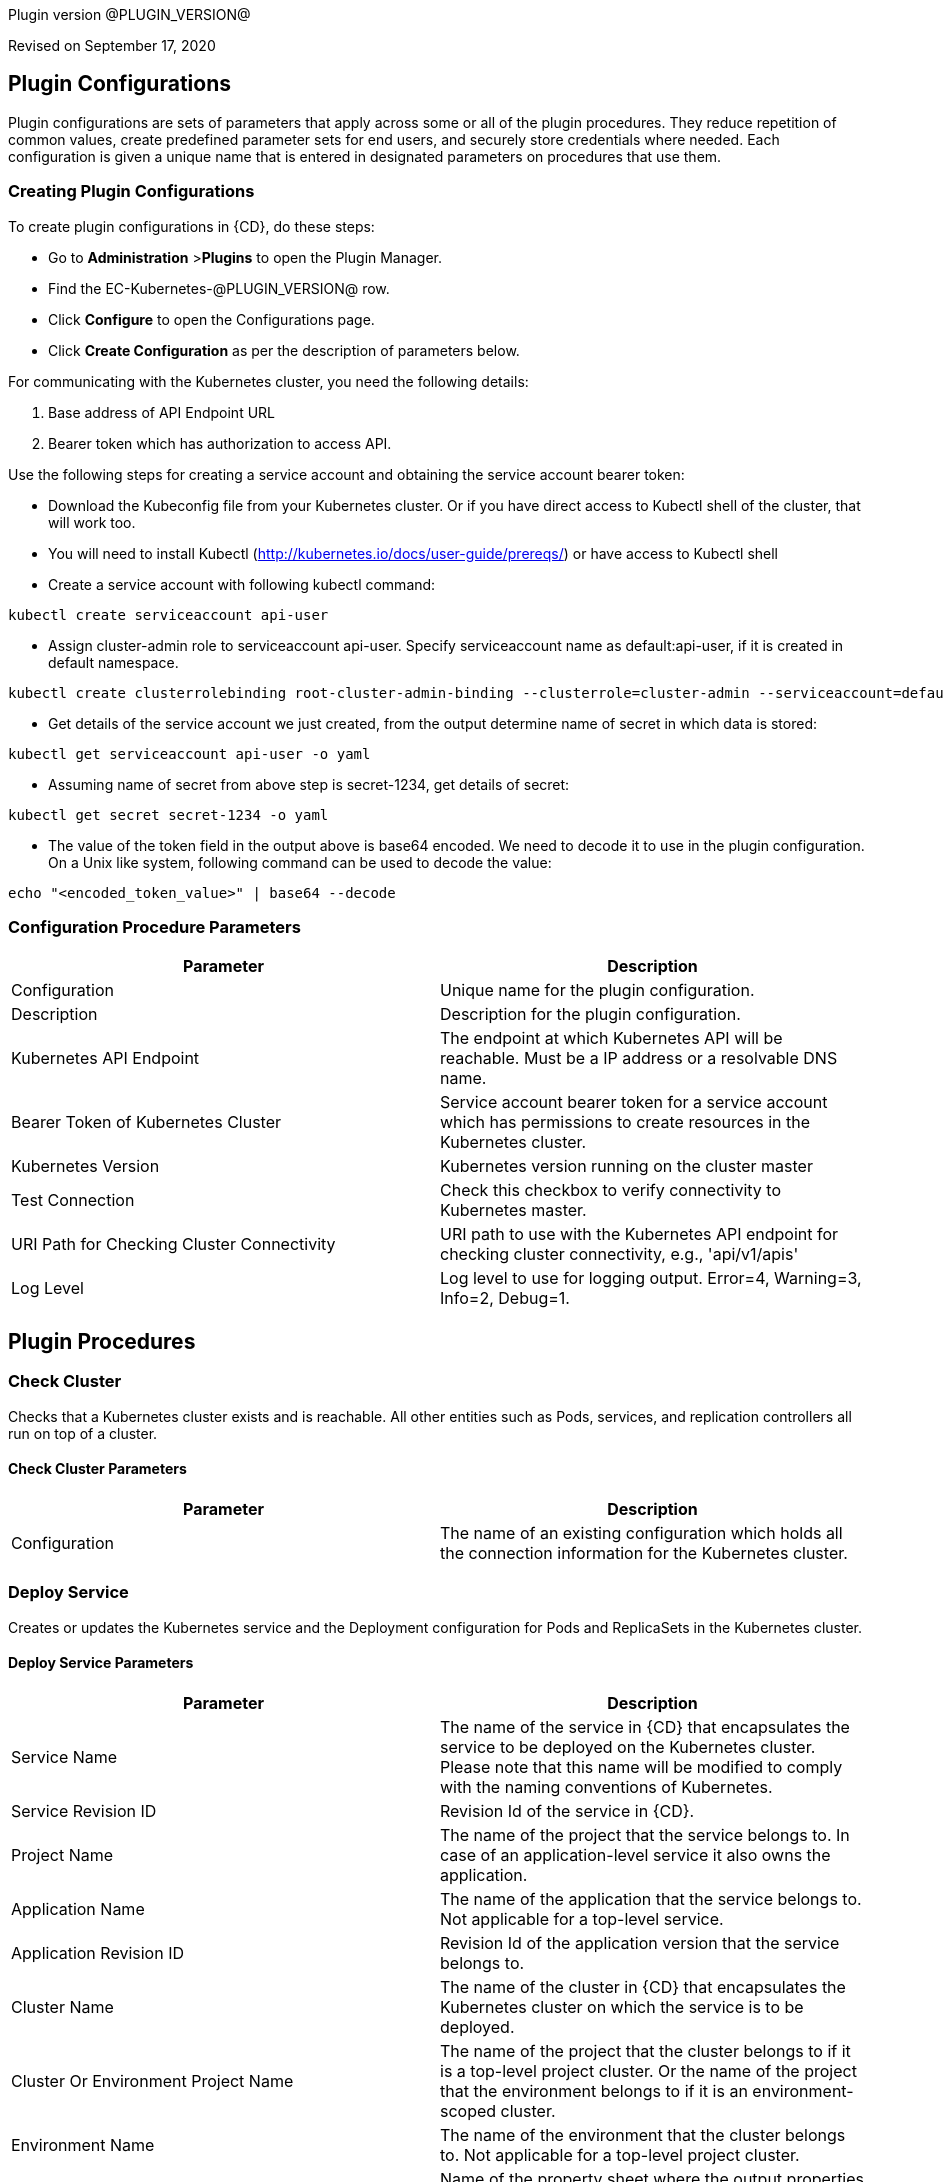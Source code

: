 Plugin version @PLUGIN_VERSION@

Revised on September 17, 2020

== Plugin Configurations
Plugin configurations are sets of parameters that apply
across some or all of the plugin procedures. They
reduce repetition of common values, create
predefined parameter sets for end users, and
securely store credentials where needed. Each configuration
is given a unique name that is entered in designated
parameters on procedures that use them.


=== Creating Plugin Configurations
To create plugin configurations in {CD}, do these steps:

* Go to **Administration** &gt;**Plugins** to open the Plugin Manager.
* Find the EC-Kubernetes-@PLUGIN_VERSION@ row.
* Click *Configure* to open the
     Configurations page.
* Click *Create Configuration* as per the description of parameters below.


For communicating with the Kubernetes cluster, you need the following details:

. Base address of API Endpoint URL
. Bearer token which has authorization to access API.

Use the following steps for creating a service account and obtaining the service account bearer token:

** Download the Kubeconfig file from your Kubernetes cluster. Or if you have direct access to Kubectl shell of the cluster, that will work too.
** You will need to install Kubectl (http://kubernetes.io/docs/user-guide/prereqs/) or have access to Kubectl shell
** Create a service account with following kubectl command:

----
kubectl create serviceaccount api-user
----

** Assign cluster-admin role to serviceaccount api-user. Specify serviceaccount name as default:api-user, if it is created in default namespace.

----
kubectl create clusterrolebinding root-cluster-admin-binding --clusterrole=cluster-admin --serviceaccount=default:api-user
----

** Get details of the service account we just created, from the output determine name of secret in which data is stored:

----
kubectl get serviceaccount api-user -o yaml
----

** Assuming name of secret from above step is secret-1234, get details of secret:

----
kubectl get secret secret-1234 -o yaml
----

** The value of the token field in the output above is base64 encoded. We need to decode it to use in the plugin configuration. On a Unix like system, following command can be used to decode the value:

----
echo "<encoded_token_value>" | base64 --decode
----


=== Configuration Procedure Parameters
[cols=",",options="header",]
|===
|Parameter |Description

|Configuration | Unique name for the plugin configuration.


|Description | Description for the plugin configuration.


|Kubernetes API Endpoint | The endpoint at which Kubernetes API will be reachable. Must be a IP address or a resolvable DNS name.


|Bearer Token of Kubernetes Cluster | Service account bearer token for a service account which has permissions to create resources in the Kubernetes cluster.


|Kubernetes Version | Kubernetes version running on the cluster master


|Test Connection | Check this checkbox to verify connectivity to Kubernetes master.


|URI Path for Checking Cluster Connectivity | URI path to use with the Kubernetes API endpoint for checking cluster connectivity, e.g., 'api/v1/apis'


|Log Level | Log level to use for logging output. Error=4, Warning=3, Info=2, Debug=1.


|===





[[procedures]]
== Plugin Procedures



[[CheckCluster]]
=== Check Cluster


Checks that a Kubernetes cluster exists and is reachable. All other entities such as  Pods, services, and replication controllers all run on top of a cluster.



==== Check Cluster Parameters
[cols=",",options="header",]
|===
| Parameter | Description

| Configuration | The name of an existing configuration which holds all the connection information for the Kubernetes cluster.


|===






[[DeployService]]
=== Deploy Service


Creates or updates the Kubernetes service and the Deployment configuration for Pods and ReplicaSets in the Kubernetes cluster.



==== Deploy Service Parameters
[cols=",",options="header",]
|===
| Parameter | Description

| Service Name | The name of the service in {CD} that encapsulates the service to be deployed on the Kubernetes cluster. Please note that this name will be modified to comply with the naming conventions of Kubernetes.


| Service Revision ID | Revision Id of the service in {CD}.


| Project Name | The name of the project that the service belongs to. In case of an application-level service it also owns the application.


| Application Name | The name of the application that the service belongs to. Not applicable for a top-level service.


| Application Revision ID | Revision Id of the application version that the service belongs to.


| Cluster Name | The name of the cluster in {CD} that encapsulates the Kubernetes cluster on which the service is to be deployed.


| Cluster Or Environment Project Name | The name of the project that the cluster belongs to if it is a top-level project cluster. Or the name of the project that the environment belongs to if it is an environment-scoped cluster.


| Environment Name | The name of the environment that the cluster belongs to. Not applicable for a top-level project cluster.


| Results Property Sheet | Name of the property sheet where the output properties for the deployed service will be saved. If not specified, will default to '/myParent/parent'.


|===






[[UndeployService]]
=== Undeploy Service


Undeploys a previously deployed service on the Kubernetes cluster



==== Undeploy Service Parameters
[cols=",",options="header",]
|===
| Parameter | Description

| Service Name | The name of the service in {CD} that encapsulates the service that was previously deployed on the Kubernetes cluster.


| Service Revision ID | Revision Id of the service in {CD}.


| Project Name | The name of the project that the service belongs to. In case of an application-level service it also owns the application.


| Application Name | The name of the application that the service belongs to. Not applicable for a top-level service.


| Application Revision ID | Revision Id of the application version that the service belongs to.


| Environment Name | The name of the environment that the cluster belongs to.


| Environment Project Name | The name of the project that the environment belongs to. If not specified, the environment is assumed to be in the same project as the service.


| Cluster Name | The name of the cluster in the environment on which the service was previously deployed. If not specified, the application tier mapping will be used to find the cluster name.


|===






[[Discover]]
=== Discover


Automatically create microservice models in {CD} for the services and the pods discovered within a namespace on a Kubernetes cluster.


 .  *Select your method of discovery from a Kubernetes Cluster*   There are two options for connecting to Kubernetes for discovery


 **  *Existing {CD} Environment and Cluster*   Use the Cluster configuration details in an existing {CD} environment to connect to Kubernetes. Enter details for the existing environment and cluster in the following parameters:


 *** Environment Project Name: The project containing the existing environment

 *** Environment Name:  the name of an existing environment that contains the Kubernetes backend cluster to be discovered

 *** Cluster Name: The name of the {CD} cluster in the environment above that represents the Kubernetes cluster

 **  *Kubernetes Connection Details*   Enter Kubernetes endpoint and Account details to directly connect to the endpoint and discover the clusters and pods.  Enter the endpoint and account details in the following parameters:


 *** Kubernetes Endpoint: The endpoint where the Kubernetes endpoint will be reachable

 *** Service Account API Token

 *** _If selecting this connection option, you can optionally enter a new values for Environment Name and Cluster Name parameters, to create a new environment and cluster in {CD} based on the discovered services and pods._
 *  *Determine how the discovered microservices will be created in {CD}*
 **  *Create the microservices individually at the top-level within the project.*  All discovered microservices will be created at the top-level.  Enter the following parameters:


 *** Project Name: Enter the name of the project where the microservices will be created

 **  *Create the Microservices within an application in {CD}.*  All discovered microservices will be created as services within a new application. Enter the following parameters:


 *** Project Name: Enter the name of the project where the new application will be created

 *** Create Microservices within and Application:  Select the checkbox

 *** Application Name:  The name of a new application which will be created in {CD} containing the discovered services



Procedure looks for services and deployments on Kubernetes
cluster and transfers data into {CD}. Services found
in cluster will be mapped to Services objects in {CD},
then associated deployments will be found and containers
definitions retrieved from there.

If the object with the provided name already exists in the {CD}, this object will be skipped and a warning message will be emitted to logs.


==== Discover Parameters
[cols=",",options="header",]
|===
| Parameter | Description

| Environment Project Name | The project containing the existing environment, or where the new environment will be created.


| Environment Name | Provide the name of an existing environment that contains the Kubernetes-backend cluster to be discovered. If the environment does not already exist, provide the Kubernetes connection details below for discovery, and a new environment will be created.


| Cluster Name | In an existing environment, provide the name of the {CD} cluster representing the Kubernetes cluster whose deployed services are to be discovered. If the environment does not already exist, provide the name of the cluster to be created in the new environment.


| Kubernetes API Endpoint | The endpoint at which the Kubernetes API will be reachable. Must be an IP address or a resolvable DNS name. This field is required and used only if you are not providing an existing environment above for discovery.


| Service Account API Token | Service account bearer token for a service account which has permissions to create resources in the Kubernetes cluster. This field is required and used only if you are not providing an existing environment above for discovery.


| Kubernetes Namespace | The name of the Kubernetes namespace within which the deployed services should be discovered. Default to 'default' namespace.


| Project Name | The name of project in which the discovered microservices will be created.


| Create Microservices within an Application | (Optional) Select to create all discovered services in the Kubernetes namespace within one application in {CD}. If selected, then the application name must be provided. If unselected, microservices will be created at the top-level in the project.


| Application Name | The name of the new application that will contain the microservices. Required only if 'Create Microservices within an Application' is selected.


|===






[[InvokeKubernetesAPI]]
=== Invoke Kubernetes API


Invokes Kubernetes REST API based on specified input parameters. Can also be used to create or modify a resource in Kubernetes cluster based on JSON/YAML as input



==== Invoke Kubernetes API Parameters
[cols=",",options="header",]
|===
| Parameter | Description

| Configuration | The name of an existing configuration which holds all the connection information for the Kubernetes cluster.


| Kubernetes API URI | The URI for the Kubernetes API to invoke. E.g., '/api/v1/namespaces'.


| HTTP method for the Kubernetes API | HTTP method for the Kubernetes REST API to be invoked.


| Request Payload Format | Format of the request payload. Possible values are 'json' or 'yaml'. Not applicable for HTTP methods 'get' and 'delete'.


| Request Payload | The request body/payload in JSON or YAML format. Not applicable for HTTP methods 'get' and 'delete'.


| Output Property Location | Location of the output property where the API response will be saved. If not specified, then if the procedure is invoked in a pipeline, the location will default to '/myStageRuntime/k8sAPIResult' else it will default to '/myJob/k8sAPIResult'.


|===






[[WaitForKubernetesAPI]]
=== Wait For Kubernetes API


Polls on Kubernetes REST API to check specific field of API response.



==== Wait For Kubernetes API Parameters
[cols=",",options="header",]
|===
| Parameter | Description

| Configuration | The name of an existing configuration which holds all the connection information for the Kubernetes cluster.


| Kubernetes API URI | The URI to poll on E.g., '/api/v1/namespaces/default/pods/nginx'.


| Response Field | Specific field (in JSONPath expression format E.g., 'status.phase') in Kubernetes API response to check for.


| Expected value | Value of response field to check for.E.g., 'Running'


| Timeout (in seconds) | Period to wait for response field to attain destired value before timing out.


| Output Property Location | Location of the output property where the API response will be saved. If not specified, then if the procedure is invoked in a pipeline, the location will default to '/myStageRuntime/k8sWaitAPIResult' else it will default to '/myJob/k8sWaitAPIResult'.


|===






[[CreateResource]]
=== Create Resource (DEPRECATED)


[Deprecated] Creates or updates a resource in Kubernetes cluster based on JSON/YAML as input. Use the "Invoke Kubernetes API" procedure instead.



==== Create Resource Parameters
[cols=",",options="header",]
|===
| Parameter | Description

| Configuration | Name of existing configuration which holds the authentication details for Kubernetes Cluster


| URI | The URI for the API for creating the resource


| Request Format | The request body format


| Request body | The request body in JSON or YAML format.


| Create or Update | Whether to create or update the resource.


|===






[[ImportMicroservices]]
=== Import Microservices



    Create microservices in {CD} by importing a Kubernetes YAML file containing services and deployment configurations.


 .  *Copy and enter the content of your Kubernetes YAML file*
 .  *Determine how the new microservices will be created in {CD}*
 **  *Create the microservices individually at the top-level within the project.*  All microservices will be created at the top-level. Enter the following parameters:


 *** Project Name: Enter the name of the project where the microservices will be created

 **  *Create the Microservices within an application in {CD}.*  All microservices will be created as services within a new application. Enter the following parameters:


 *** Project Name: Enter the name of the project where the new application will be created

 *** Create Microservices within and Application: Select the checkbox

 *** Application Name:  The name of a new application which will be created in {CD} containing the new services.

 *  *Optionally map the services to an existing Environment Cluster*  Select an existing Environment that contains a cluster with Kubernetes configuration details where the new microservices can be deployed. Enter the following parameters:


 ** Environment Project Name: The project containing the {CD} environment where the services will be deployed.

 ** Environment Name: The name of the existing environment that contains a cluster where the newly created microservice(s) will be deployed.

 ** Cluster Name: The name of an existing EC-Kubernetes (or EC-AzureContainerService) backed cluster in the environment above where the newly created microservice(s) will be deployed.



Procedure looks for services and deployments in Kubernetes
YAML file and transfers data into {CD}. Services found
in YAML file will be mapped to Services objects in {CD},
then associated deployments will be found and containers
definitions retrieved from there.

If the configuration contains unsupported fields, these fields will be skipped and a warning message will be emitted to logs.
If the object with the provided name already exists in the {CD}, this object will be skipped and a warning message will be emitted to logs.


==== Import Microservices Parameters
[cols=",",options="header",]
|===
| Parameter | Description

| Kubernetes YAML File Content | Content of a Kubernetes YAML file containing related services and deployments definitions.


| Project Name | The name of project in which the application or microservices will be created.


| Create Microservices within an Application | (Optional) Select to create all services defined in the Kubernetes YAML file within one application in {CD}. If selected, then the application name must be provided. If unselected, microservices will be created at the top-level in the project.


| Application Name | (Optional) The name of the new application that will contain the microservices. Required only if 'Create Microservices within an Application' is selected.


| Environment Project Name | (Optional) The project containing the Environment where the services will be deployed.


| Environment Name | (Optional) The name of an existing environment that contains a cluster where the newly created microservice(s) will be deployed.


| Cluster Name | (Optional) The name of the existing {CD} cluster representing a Kubernetes cluster in the environment above where the newly created microservice(s) will be deployed.


|===













== Use Cases


[[RollingUpdates]]
=== Rolling Updates

Rolling updates or rolling deployment is a way to deploy a new version with zero downtime by incrementally updating instances running an old version with the new one. In Kubernetes, this is done using rolling updates which allows a _Deployment&#39;s_ update to take place by incrementally updating pods with new ones.

EC-Kubernetes plugin deploys services using rolling updates by default. When {CD} deploys a service to Kubernetes, the EC-Kubernetes plugin uses the following service attributes for the _Deployment_&#39;s rolling update attributes in Kubernetes.

. *Rolling Deployment - Min Microservice Instances:* Minimum number of pods that must be running during a rolling update. Defaults to 1 if not set.
. *Rolling Deployment - Max Microservice Instances:* Maximum number of pods that can be running during a rolling update. The incremental number of pods that can be created during the rolling update is the difference between this attribute and the *Number of microservice instances*.

image::cloudbees-common::cd-plugins/ec-kubernetes/rollingdeploymentattributes.png[image]

[[CanaryDeployments]]
=== Canary Deployments

Canary deployment is a way of sending out a new release into production that plays the role of a &quot;canary&quot; to get an idea of how a new release will perform before rolling it out to all the users.

A canary deployment consists of rolling out a new release or a new functionality to a subset of users or servers. This can be achieved in a Kubernetes cluster by deploying a canary of a new release side by side with the previous release so that the new release can receive live production traffic before fully rolling it out. (Reference: https://kubernetes.io/docs/concepts/cluster-administration/manage-deployment/#canary-deployments[Canary Deployments]).

When {CD} deploys a service to Kubernetes, the EC-Kubernetes plugin manages both the service in Kubernetes (the abstraction for a logical set of pods and a policy by which to access them) as well as the deployment controller (a deployment controller provides declarative updates for pods and replicate sets). The service created or updated by the plugin is configured to point to the pods created based on the pod specifications declared in the deployment controller. In order to perform a canary deployment, the following two service mapping attributes can be set:

. *Perform Canary Deployment:* If true, then a canary deployment will be performed. Any previous deployment will remain unchanged in the namespace allowing this canary deployment to receive live traffic side by side with the previous deployment.
. *Number of Canary Replicas:* The number of replicas to create if performing a canary deployment. Defaults to 1 replica for the canary deployment.

Having these attributes in the service mapping allows you to use the same service deployment and undeployment processes that you would use for performing a more typical service deployment or undeployment. The following steps describe how this can be achieved.

. Set _\$[/myJob/canaryDeployment]_ as the property reference value for *Perform Canary Deployment* and _\$[/myJob/canaryReplicas]_ for *Number of Canary Replicas*.

image::cloudbees-common::cd-plugins/ec-kubernetes/canarydeploymentserviceattributes.png[image]

. Now add _canaryDeployment_ and _canaryReplicas_ as parameters to your service or application deploy and the undeploy processes.\
The values specified for these parameters will automatically be resolved when the service mapping is used by EC-Kubernetes while performing the deployment. If _canaryDeployment_ is set to true, then a canary deployment will be performed.\
image::cloudbees-common::cd-plugins/ec-kubernetes/canarydeploymentdeployprocessparameters.png[image]\
Similarly, during undeploy process through _Undeploy Service_ procedure, if _canaryDeployment_ is set to true, then the canary deployment will be removed without impacting the previous deployment or the service.
image:../../plugins/EC-Kubernetes/images/CanaryDeploymentUndeployProcessParameters.png[screenshot]
. Finally tie the deploy and undeploy processes into an end-to-end service release pipeline including managing the canary deployments and rolling out new releases.
image::cloudbees-common::cd-plugins/ec-kubernetes/canarydeploymentpipeline.png[image]

** Define a &#39;deploy canary&#39; task to perform a canary deployment using the specified version on the same environment where the service is targeted.
** After the canary deployment is pushed out to the environment, side by side with the previous release, use a manual task to approve the roll out of the new version if it is confirmed that the &#39;canary deployment is safe&#39; and good to be rolled out.
** Once the canary deployment is confirmed to be safe and the pipeline is allowed to continue, define a &#39;deploy new service version&#39; task to deploy the new version of the service.
** Finally, regardless of the canary deployment&#39;s result, define an &#39;undeploy the canary&#39; task to undeploy the canary deployment.

[[BlueGreenDeployments]]
=== Blue/Green Deployments

Blue/green deployments allow us to deploy 2 versions of an application, the current version and the next to an environment and switch seamlessly between them with zero downtime for the application.

A blue/green deployment can be achieved in Kubernetes by creating a new deployment, say _my-deployment-green_ for running the new version while all the old pods created earlier for the older deployment, say _my-deployment-blue_ are still serving all the live requests. Once the new deployment has completed successfully, and has optionally been tested through a test service, then the service in Kubernetes is switched to send requests to the newly created pods running the new version.

When {CD} deploys a service to Kubernetes, the EC-Kubernetes plugin manages both the service in Kubernetes (the abstraction for a logical set of pods and a policy by which to access them) as well as the deployment controller (a deployment controller provides declarative updates for pods and replicate sets). The service created or updated by the plugin is configured to point to the pods created based on the pod specifications declared in the deployment controller.
In order to orchestrate a blue/green deployment, the following two service mapping attributes can be leveraged:

. *Service Name Override:* Name for the service in Kubernetes. If no override value is specified, the service name in {CD} will be used to name the service in Kubernetes.
. *Deployment Name Override:* Name for the deployment in Kubernetes. If no value is specified, then the name of the Kubernetes service being created or updated will be used to name the deployment in Kubernetes.

\
Having these attributes in the service mapping allows you to use the same service deployment and undeployment processes that you would use for performing a more typical service deployment or undeployment. The following steps describe how a blue/green deployment can be orchestrated using the two service mapping attributes mentioned above.

. Set _\$[/myJob/serviceNameOverride]_ as the property reference value for *Service Name Override* and _\$[/myJob/deploymentNameOverride]_ for *Deployment Name Override*.

image::cloudbees-common::cd-plugins/ec-kubernetes/bluegreendeploymentserviceattributes.png[image]

. Now add _serviceNameOverride_ and _deploymentNameOverride_ as parameters to your service or application deploy and the undeploy processes.
The values specified for these parameters will automatically be resolved when the service mapping is used by EC-Kubernetes while performing the deployment. We will use different combination of values for these two parameters to do a blue/green deployment next.\

image::cloudbees-common::cd-plugins/ec-kubernetes/bluegreendeploymentdeployprocessparameters.png[image]

Similarly, we will use different combination of values for these two parameters when undeploying the service.

image::cloudbees-common::cd-plugins/ec-kubernetes/bluegreendeploymentundeployprocessparameters.png[image]

_Note that the processes also have a parameter defined for passing in the container image version to use when deploying the service._

. Now that the basic building blocks are in place, lets deploy the very first version of the service with no value set for _serviceNameOverride_ and _deploymentNameOverride_ set to say &#39;my-deployment-v1&#39;, where v1 is the image version number. This becomes the &#39;blue&#39; deployment or the version that is currently deployed. Now, for any new version that is to be deployed for the service, the deployment pipeline should include the following tasks in order to orchestrate a blue/green deployment:

image::cloudbees-common::cd-plugins/ec-kubernetes/bluegreendeploymentpipeline.png[image]

** Create an environment snapshot for the application or the microservice to capture deployment details for the service such as the current version deployed.
** Now define a task for the &#39;green&#39; deployment using the new version to create a deployment for. Use the service name override so that a new deployment is created in Kubernetes as well as a new service end-point. The new service end-point can be used to access the &#39;green&#39; deployment in order to perform any final tests or verification if required.
** Now, create another task for the deploy process, this time using the deployment name override but not the service name override. This will result in the original service&#39;s selector to be updated to target the pods created through the new deployment.
** Finally, define a &#39;cleanup blue deployment&#39; task to undeploy the original &#39;blue&#39; deployment as well as the new service end point by specifying both the service name override value and the deployment name override value.






== Known Issues
If microservices were previously deployed on Kubernetes v1.9 using the EC-Kubernetes v1.0.5 plugin and the plugin configuration was defined to use Kubernetes API version 1.9, then after upgrading to EC-Kubernetes 1.1.0 or above, the deployment fails with "HTTP/1.1 422 Unprocessable Entity" error. As a work-around, the plugin configuration needs to be updated to use Kubernetes API version 1.7. After successfully redeploying all the microservices once, the plugin configuration can be switched back to Kubernetes API version 1.9.



[[rns]]
== Release notes


=== EC-Kubernetes 1.3.2

- Upgrading certain third-party libraries to address security issues.



=== EC-Kubernetes 1.3.1

- Renaming  to "{CD}".



=== EC-Kubernetes 1.3.0

- Provisioning of Binary Dependencies (for example Grape jars) in the agent resource, required by this plugin, is now delivered through a newly introduced mechanism called Plugin Dependency Management. Binary dependencies will now be seamlessly delivered to the agent resource from the Flow Server, any time a new version of a plugin is invoked the first time. Flow Repository set up is no longer required for this plugin.


- Fixed Smart Map rendering for the case with serviceless pods.



=== EC-Kubernetes 1.2.3

- Fixed documentation for the binary dependencies management.



=== EC-Kubernetes 1.2.2

- Renaming  to "CloudBees".



=== EC-Kubernetes 1.2.1

- Fixed creating configuration by user with "@" in username.



=== EC-Kubernetes 1.2.0

- Improved promotion time for the plugin.



=== EC-Kubernetes 1.1.2

- Relabeled parameter label in 'Create/EditConfiguration' - 'URI for checking cluster connectivity' to 'URI Path for Checking Cluster Connectivity'


- Fixed 'Test Connection' issues within 'Create/EditConfiguration' - fixed handling of 'URI Path for Checking Cluster Connectivity'


- Extended 'Import Microservices' by possiblity to map imported microservices to Kubernetes cluster from EC-AzureContainerService


- Fixed error 'Unsupported fields in Discovery: deploymentStrategy, maxRunningPercentage, minAvailabilityPercentage'


- Default port for ElectricFlow client has been changed from insecure (8000 by default) to secure (8443 by default). If COMMANDER_SECURE property is not populated, secure port and HTTPS will be used.



=== EC-Kubernetes 1.1.1

- Added report generation on unsupported tags for
_Import Microservices_ procedure.


- Configured the plugin to allow the ElectricFlow UI to create configs inline of procedure form.


- Added 'Test Connection' step for 'EditConfiguration' procedure.


- Updated 'Deploy Service' procedure by Warning in case of deploying 'Headless' service.


- Fixed viewing of container nodes within 'Topology View' for single-port services with unnamed port.



=== EC-Kubernetes 1.1.0

- Added "Discover" procedure which can be used through the "Kubernetes Discovery" catalog item in the "Containers" service catalog for automatically creating microservice models in ElectricFlow for the services and the pods discovered within a namespace on a Kubernetes cluster.


- Added "Import Microservices" procedure which can be used through the "Import Kubernetes YAML file" catalog item in the "Containers" service catalog for creating microservice models in ElectricFlow.


- Added support for retrieving and creating the plugin configurations through the "Configurations" option on the application process step and the pipeline stage task editors.


- Verified EC-Kubernetes plugin on Kubernetes version 1.10.



=== EC-Kubernetes 1.0.6

- Added 'Wait For Kubernetes API' procedure.



=== EC-Kubernetes 1.0.5

- All leading and trailing whitespaces in service mapping parameters such as
_canaryDeployment_ will be removed before the parameter value is used.


- When performing a canary deployment, the service will not be created or updated in the Kubernetes cluster. The service must already exist in the cluster. See section
 #CanaryDeployments[Canary Deployments]  for details.



=== EC-Kubernetes 1.0.4

- Added a validation check in procedure
_Deploy Service_ to ensure that the user-specified container port names within a service are unique.


- When deploying a microservice through ElectricFlow on a Kubernetes cluster, the EC-Kubernetes plugin will now monitor the deployment progress in Kubernetes and cause the step to fail in case the deployment does not complete within the deployment timeout configured as part of the service mapping. The default timeout value is 120 seconds.


- When deploying a microservice through ElectricFlow on a Kubernetes cluster, the deployment name to use in Kubernetes can now be overridden through the service mapping. See section
 #BlueGreenDeployments[Blue/Green Deployments]  for details on how this ability can be used to implement a blue/green deployment strategy.



=== EC-Kubernetes 1.0.3

- Made secrets compliant with DNS-1123 standards.


- Removed unused parameter
_additionalAttributes_ from container mapping configuration.


- When a microservice is deployed through ElectricFlow on a Kubernetes cluster, and 'NodePort' is specified as the service type in the service mapping, then the provisioned node port is registered as a pipeline stage runtime property
_/myStageRuntime/<applicationName>/<serviceName>/<targetPort>/nodePort_.


- When deploying a microservice through ElectricFlow on a Kubernetes cluster, the service name to use in Kubernetes can now be overridden through the service mapping.


- Deprecated procedure
_Create Resource_. The newly added procedure
_Invoke Kubernetes API_ should be used instead for creating or updating a Kubernetes resource.


- Added support for
 *canary deployments* . See section
 #CanaryDeployments[Canary Deployments]  for details.



=== EC-Kubernetes 1.0.2

- Added support for Kubernetes API version 1.7


- Added 'kubernetesVersion' parameter in the plugin configuration to allow the user to identify the Kubernetes version running on the cluster master. The parameter will default to '1.6' if no value is specified.


- Added procedure
_Undeploy Service_ to undeploy a previously deployed service.


- Handled race condition in parallel creation of a namespace by multiple steps.



=== EC-Kubernetes 1.0.1

- Added helper functions in base client utility to support services Discovery in EC-GoogleContainerEngine



=== EC-Kubernetes 1.0.0

- First release.
